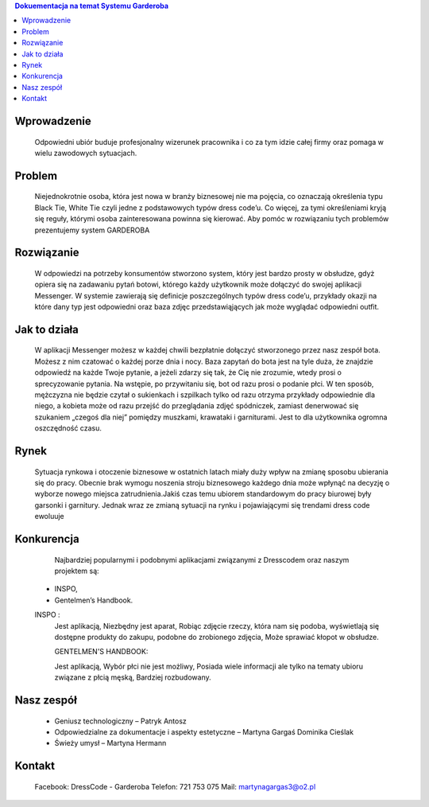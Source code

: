 
.. contents:: Dokuementacja na temat Systemu Garderoba 
   :depth: 2

Wprowadzenie
============
------------------------
::
 Odpowiedni ubiór buduje profesjonalny wizerunek pracownika i co za tym idzie całej firmy oraz pomaga w wielu zawodowych sytuacjach.

Problem
============
------------------------
::
  Niejednokrotnie osoba, która jest nowa w branży biznesowej nie ma pojęcia, co oznaczają określenia typu Black Tie, White Tie czyli       jedne z podstawowych typów dress code’u. Co więcej, za tymi określeniami kryją się reguły, którymi osoba zainteresowana powinna się      kierować. 
  Aby pomóc w rozwiązaniu tych problemów prezentujemy system GARDEROBA

Rozwiązanie
============
------------------------
::
  W odpowiedzi na potrzeby konsumentów stworzono system, który jest bardzo prosty w obsłudze, gdyż opiera się na zadawaniu pytań botowi,   którego każdy użytkownik może dołączyć do swojej aplikacji Messenger.
  W systemie zawierają się definicje poszczególnych typów dress code’u, przykłady okazji na które dany typ jest odpowiedni oraz baza       zdjęc przedstawiąjących jak może wyglądać odpowiedni outfit.


Jak to działa 
============
------------------------
::
  W aplikacji Messenger możesz w każdej chwili bezpłatnie dołączyć stworzonego przez nasz zespół bota. Możesz z nim czatować o każdej     porze dnia i nocy. 
  Baza zapytań do bota jest na tyle duża, że znajdzie odpowiedź na każde Twoje pytanie, a jeżeli zdarzy się tak, że Cię nie zrozumie,     wtedy prosi o sprecyzowanie pytania.
  Na wstępie, po przywitaniu się, bot od razu prosi o podanie płci. W ten sposób, mężczyzna nie będzie czytał o sukienkach i szpilkach      tylko od razu otrzyma przykłady odpowiednie dla niego, a kobieta może od razu przejść do przeglądania zdjęć spódniczek, zamiast         denerwować się szukaniem „czegoś dla niej” pomiędzy muszkami, krawataki i garniturami.  Jest to dla użytkownika ogromna oszczędność     czasu.


Rynek
============
------------------------
::
  Sytuacja rynkowa i otoczenie biznesowe w ostatnich latach miały duży wpływ na zmianę sposobu ubierania się do pracy. Obecnie brak       wymogu noszenia stroju biznesowego każdego dnia może wpłynąć na decyzję o wyborze nowego miejsca zatrudnienia.Jakiś czas temu ubiorem   standardowym do pracy biurowej były garsonki i garnitury. Jednak wraz ze zmianą sytuacji na rynku i pojawiającymi się trendami dress     code ewoluuje

Konkurencja
============
------------------------
::
  Najbardziej popularnymi i podobnymi aplikacjami związanymi z Dresscodem oraz naszym projektem są:
 - INSPO,
 - Gentelmen’s Handbook.
 
 INSPO :
  Jest aplikacją,
  Niezbędny jest aparat,
  Robiąc zdjęcie rzeczy, która nam się podoba, wyświetlają się dostępne produkty do zakupu, podobne do zrobionego zdjęcia,
  Może sprawiać kłopot w obsłudze.

  GENTELMEN'S HANDBOOK:

  Jest aplikacją,
  Wybór płci nie jest możliwy,
  Posiada wiele informacji ale tylko na tematy ubioru związane z płcią męską,
  Bardziej rozbudowany.



Nasz zespół
============
------------------------
::
  - Geniusz technologiczny – Patryk Antosz
  - Odpowiedzialne za dokumentacje i aspekty estetyczne – Martyna Gargaś Dominika Cieślak
  - Świeży umysł – Martyna Hermann

Kontakt
============
------------------------
::
  Facebook: DressCode - Garderoba
  Telefon: 721 753 075
  Mail: martynagargas3@o2.pl


